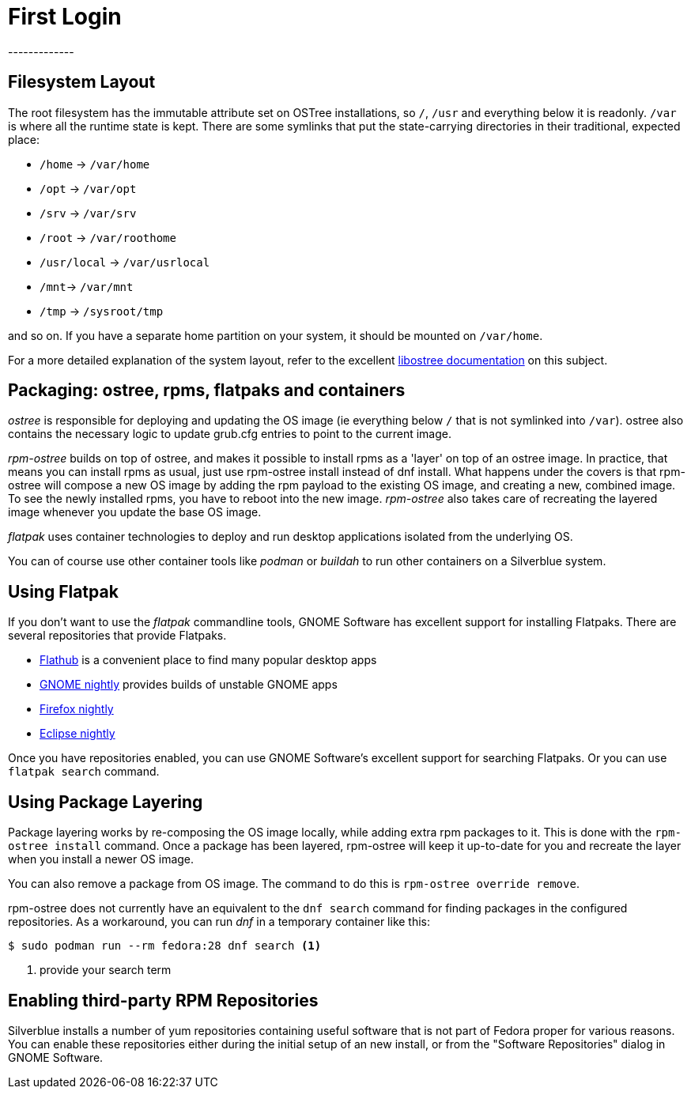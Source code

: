 = First Login
-------------

[[filesystem-layout]]
Filesystem Layout
-----------------

The root filesystem has the immutable attribute set on OSTree
installations, so `/`, `/usr` and everything below it is readonly. `/var` is
where all the runtime state is kept. There are some symlinks that put
the state-carrying directories in their traditional, expected place:

* `/home` → `/var/home`
* `/opt` → `/var/opt`
* `/srv` → `/var/srv`
* `/root` → `/var/roothome`
* `/usr/local` → `/var/usrlocal`
* `/mnt`→ `/var/mnt`
* `/tmp` → `/sysroot/tmp`

and so on. If you have a separate home partition on your system, it
should be mounted on `/var/home`.

For a more detailed explanation of the system layout, refer to the 
excellent https://ostree.readthedocs.io/en/latest/manual/adapting-existing/[libostree documentation] 
on this subject.

[[packaging-ostree-rpms-flatpaks-and-containers]]
Packaging: ostree, rpms, flatpaks and containers
------------------------------------------------

_ostree_ is responsible for deploying and updating the OS image (ie
everything below `/` that is not symlinked into `/var`). ostree also
contains the necessary logic to update grub.cfg entries to point to the
current image.

_rpm-ostree_ builds on top of ostree, and makes it possible to install
rpms as a 'layer' on top of an ostree image. In practice, that means you
can install rpms as usual, just use rpm-ostree install instead of dnf
install. What happens under the covers is that rpm-ostree will compose a
new OS image by adding the rpm payload to the existing OS image, and
creating a new, combined image. To see the newly installed rpms, you
have to reboot into the new image. _rpm-ostree_ also takes care of
recreating the layered image whenever you update the base OS image.

_flatpak_ uses container technologies to deploy and run desktop
applications isolated from the underlying OS.

You can of course use other container tools like _podman_ or _buildah_
to run other containers on a Silverblue system.

[[using-flatpak]]
Using Flatpak
-------------

If you don't want to use the _flatpak_ commandline tools, GNOME Software
has excellent support for installing Flatpaks. There are several
repositories that provide Flatpaks.

* http://flathub.org[Flathub] is a convenient place to find many popular
desktop apps
* https://sdk.gnome.org/gnome-apps-nightly.flatpakrepo[GNOME nightly]
provides builds of unstable GNOME apps
* https://firefox-flatpak.mojefedora.cz/org.mozilla.FirefoxNightly.flatpakref[Firefox
nightly]
* http://eclipse.matbooth.co.uk/[Eclipse nightly]

Once you have repositories enabled, you can use GNOME Software's
excellent support for searching Flatpaks. Or you can use `flatpak 
search` command.

[[using-pkg-layering]]
Using Package Layering
----------------------

Package layering works by re-composing the OS image locally, while
adding extra rpm packages to it. This is done with the `rpm-ostree
install` command. Once a package has been layered, rpm-ostree will keep
it up-to-date for you and recreate the layer when you install a newer OS
image.

You can also remove a package from OS image. The command to do this is 
`rpm-ostree override remove`.

rpm-ostree does not currently have an equivalent to the `dnf search`
command for finding packages in the configured repositories. As a
workaround, you can run _dnf_ in a temporary container like this:

----
$ sudo podman run --rm fedora:28 dnf search <1>
----
<1> provide your search term

[[third-party-repos]]
Enabling third-party RPM Repositories
-------------------------------------

Silverblue installs a number of yum repositories containing useful
software that is not part of Fedora proper for various reasons. You can
enable these repositories either during the initial setup of an new
install, or from the "Software Repositories" dialog in GNOME Software.
